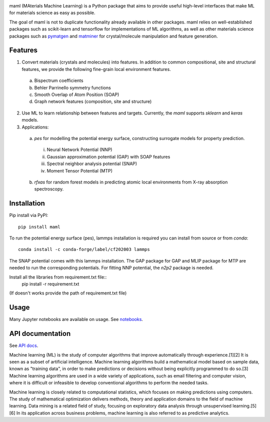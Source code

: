 .. image:: https://github.com/materialsvirtuallab/maml/blob/master/resources/logo_horizontal.png?raw=true
    :target: https://github.com/materialsvirtuallab/maml
.. image:: https://github.com/materialsvirtuallab/maml/workflows/Testing/badge.svg
    :target: https://github.com/materialsvirtuallab/maml
.. image:: https://github.com/materialsvirtuallab/maml/workflows/Linting/badge.svg
    :target: https://github.com/materialsvirtuallab/maml
.. image:: https://coveralls.io/repos/github/materialsvirtuallab/maml/badge.svg?branch=master&service=github
    :target: https://coveralls.io/github/materialsvirtuallab/maml?branch=master
.. image:: https://static.pepy.tech/badge/maml
    :target: https://static.pepy.tech/badge/maml
.. image:: https://img.shields.io/github/commit-activity/y/materialsvirtuallab/maml
    :target: https://github.com/materialsvirtuallab/maml
.. image:: https://img.shields.io/github/repo-size/materialsvirtuallab/maml
    :target: https://github.com/materialsvirtuallab/maml

maml (MAterials Machine Learning) is a Python package that aims to provide useful high-level interfaces that make ML for materials science as easy as possible. 

The goal of maml is not to duplicate functionality already available in other packages. maml relies on well-established packages such as scikit-learn and tensorflow for implementations of ML algorithms, as well as other materials science packages such as `pymatgen <http://pymatgen.org>`_ and `matminer <http://hackingmaterials.lbl.gov/matminer/>`_ for crystal/molecule manipulation and feature generation.

Features
--------

1. Convert materials (crystals and molecules) into features. In addition to common compositional, site and structural features, we provide the following fine-grain local environment features.

 a) Bispectrum coefficients
 b) Behler Parrinello symmetry functions
 c) Smooth Overlap of Atom Position (SOAP)
 d) Graph network features (composition, site and structure)
    
2. Use ML to learn relationship between features and targets. Currently, the `maml` supports `sklearn` and `keras` models. 

3. Applications:

 a) `pes` for modelling the potential energy surface, constructing surrogate models for property prediction.

  i) Neural Network Potential (NNP)
  ii) Gaussian approximation potential (GAP) with SOAP features
  iii) Spectral neighbor analysis potential (SNAP)
  iv) Moment Tensor Potential (MTP)

 b) `rfxas` for random forest models in predicting atomic local environments from X-ray absorption spectroscopy.

Installation
------------

Pip install via PyPI::

    pip install maml

To run the potential energy surface (pes), lammps installation is required you can install from source or from `conda`::

    conda install -c conda-forge/label/cf202003 lammps 

The SNAP potential comes with this lammps installation. The GAP package for GAP and MLIP package for MTP are needed to run the corresponding potentials. For fitting NNP potential, the `n2p2` package is needed. 


Install all the libraries from requirement.txt file::
    pip install -r requirement.txt
(If doesn't works provide the path of requirement.txt file)

Usage
-----

Many Jupyter notebooks are available on usage. See `notebooks </notebooks>`_.

API documentation
-----------------

See `API docs <https://guide.materialsvirtuallab.org/maml/modules.html>`_.

Machine learning (ML) is the study of computer algorithms that improve automatically through experience.[1][2] It is seen as a subset of artificial intelligence. Machine learning algorithms build a mathematical model based on sample data, known as "training data", in order to make predictions or decisions without being explicitly programmed to do so.[3] Machine learning algorithms are used in a wide variety of applications, such as email filtering and computer vision, where it is difficult or infeasible to develop conventional algorithms to perform the needed tasks.

Machine learning is closely related to computational statistics, which focuses on making predictions using computers. The study of mathematical optimization delivers methods, theory and application domains to the field of machine learning. Data mining is a related field of study, focusing on exploratory data analysis through unsupervised learning.[5][6] In its application across business problems, machine learning is also referred to as predictive analytics.
